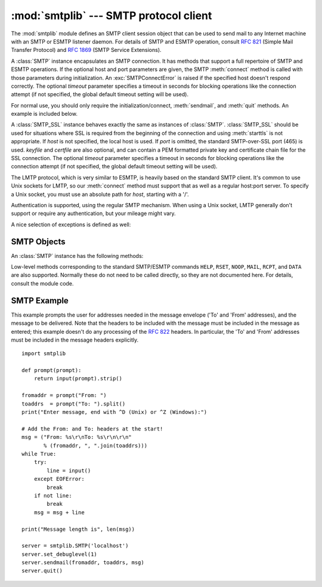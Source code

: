 
:mod:`smtplib` --- SMTP protocol client
=======================================

.. module:: smtplib
   :synopsis: SMTP protocol client (requires sockets).
.. sectionauthor:: Eric S. Raymond <esr@snark.thyrsus.com>


.. index::
   pair: SMTP; protocol
   single: Simple Mail Transfer Protocol

The :mod:`smtplib` module defines an SMTP client session object that can be used
to send mail to any Internet machine with an SMTP or ESMTP listener daemon.  For
details of SMTP and ESMTP operation, consult :rfc:`821` (Simple Mail Transfer
Protocol) and :rfc:`1869` (SMTP Service Extensions).


.. class:: SMTP([host[, port[, local_hostname[, timeout]]]])

   A :class:`SMTP` instance encapsulates an SMTP connection.  It has methods
   that support a full repertoire of SMTP and ESMTP operations. If the optional
   host and port parameters are given, the SMTP :meth:`connect` method is called
   with those parameters during initialization.  An :exc:`SMTPConnectError` is
   raised if the specified host doesn't respond correctly. The optional
   *timeout* parameter specifies a timeout in seconds for blocking operations
   like the connection attempt (if not specified, the global default timeout
   setting will be used).

   For normal use, you should only require the initialization/connect,
   :meth:`sendmail`, and :meth:`quit` methods.  An example is included below.


.. class:: SMTP_SSL([host[, port[, local_hostname[, keyfile[, certfile[, timeout]]]]]])

   A :class:`SMTP_SSL` instance behaves exactly the same as instances of
   :class:`SMTP`. :class:`SMTP_SSL` should be used for situations where SSL is
   required from the beginning of the connection and using :meth:`starttls` is
   not appropriate. If *host* is not specified, the local host is used. If
   *port* is omitted, the standard SMTP-over-SSL port (465) is used. *keyfile*
   and *certfile* are also optional, and can contain a PEM formatted private key
   and certificate chain file for the SSL connection. The optional *timeout*
   parameter specifies a timeout in seconds for blocking operations like the
   connection attempt (if not specified, the global default timeout setting
   will be used).


.. class:: LMTP([host[, port[, local_hostname]]])

   The LMTP protocol, which is very similar to ESMTP, is heavily based on the
   standard SMTP client. It's common to use Unix sockets for LMTP, so our :meth:`connect`
   method must support that as well as a regular host:port server. To specify a
   Unix socket, you must use an absolute path for *host*, starting with a '/'.

   Authentication is supported, using the regular SMTP mechanism. When using a Unix
   socket, LMTP generally don't support or require any authentication, but your
   mileage might vary.


A nice selection of exceptions is defined as well:


.. exception:: SMTPException

   Base exception class for all exceptions raised by this module.


.. exception:: SMTPServerDisconnected

   This exception is raised when the server unexpectedly disconnects, or when an
   attempt is made to use the :class:`SMTP` instance before connecting it to a
   server.


.. exception:: SMTPResponseException

   Base class for all exceptions that include an SMTP error code. These exceptions
   are generated in some instances when the SMTP server returns an error code.  The
   error code is stored in the :attr:`smtp_code` attribute of the error, and the
   :attr:`smtp_error` attribute is set to the error message.


.. exception:: SMTPSenderRefused

   Sender address refused.  In addition to the attributes set by on all
   :exc:`SMTPResponseException` exceptions, this sets 'sender' to the string that
   the SMTP server refused.


.. exception:: SMTPRecipientsRefused

   All recipient addresses refused.  The errors for each recipient are accessible
   through the attribute :attr:`recipients`, which is a dictionary of exactly the
   same sort as :meth:`SMTP.sendmail` returns.


.. exception:: SMTPDataError

   The SMTP server refused to accept the message data.


.. exception:: SMTPConnectError

   Error occurred during establishment of a connection  with the server.


.. exception:: SMTPHeloError

   The server refused our ``HELO`` message.


.. exception:: SMTPAuthenticationError

   SMTP authentication went wrong.  Most probably the server didn't accept the
   username/password combination provided.


.. seealso::

   :rfc:`821` - Simple Mail Transfer Protocol
      Protocol definition for SMTP.  This document covers the model, operating
      procedure, and protocol details for SMTP.

   :rfc:`1869` - SMTP Service Extensions
      Definition of the ESMTP extensions for SMTP.  This describes a framework for
      extending SMTP with new commands, supporting dynamic discovery of the commands
      provided by the server, and defines a few additional commands.


.. _smtp-objects:

SMTP Objects
------------

An :class:`SMTP` instance has the following methods:


.. method:: SMTP.set_debuglevel(level)

   Set the debug output level.  A true value for *level* results in debug messages
   for connection and for all messages sent to and received from the server.


.. method:: SMTP.connect([host[, port]])

   Connect to a host on a given port.  The defaults are to connect to the local
   host at the standard SMTP port (25). If the hostname ends with a colon (``':'``)
   followed by a number, that suffix will be stripped off and the number
   interpreted as the port number to use. This method is automatically invoked by
   the constructor if a host is specified during instantiation.


.. method:: SMTP.docmd(cmd, [, argstring])

   Send a command *cmd* to the server.  The optional argument *argstring* is simply
   concatenated to the command, separated by a space.

   This returns a 2-tuple composed of a numeric response code and the actual
   response line (multiline responses are joined into one long line.)

   In normal operation it should not be necessary to call this method explicitly.
   It is used to implement other methods and may be useful for testing private
   extensions.

   If the connection to the server is lost while waiting for the reply,
   :exc:`SMTPServerDisconnected` will be raised.


.. method:: SMTP.helo([hostname])

   Identify yourself to the SMTP server using ``HELO``.  The hostname argument
   defaults to the fully qualified domain name of the local host.
   The message returned by the server is stored as the :attr:`helo_resp` attribute
   of the object.

   In normal operation it should not be necessary to call this method explicitly.
   It will be implicitly called by the :meth:`sendmail` when necessary.


.. method:: SMTP.ehlo([hostname])

   Identify yourself to an ESMTP server using ``EHLO``.  The hostname argument
   defaults to the fully qualified domain name of the local host.  Examine the
   response for ESMTP option and store them for use by :meth:`has_extn`.
   Also sets several informational attributes: the message returned by
   the server is stored as the :attr:`ehlo_resp` attribute, :attr:`does_esmtp`
   is set to true or false depending on whether the server supports ESMTP, and
   :attr:`esmtp_features` will be a dictionary containing the names of the
   SMTP service extensions this server supports, and their
   parameters (if any).

   Unless you wish to use :meth:`has_extn` before sending mail, it should not be
   necessary to call this method explicitly.  It will be implicitly called by
   :meth:`sendmail` when necessary.

.. method:: SMTP.ehlo_or_helo_if_needed()

   This method call :meth:`ehlo` and or :meth:`helo` if there has been no
   previous ``EHLO`` or ``HELO`` command this session.  It tries ESMTP ``EHLO``
   first.

   :exc:`SMTPHeloError`
     The server didn't reply properly to the ``HELO`` greeting.

.. method:: SMTP.has_extn(name)

   Return :const:`True` if *name* is in the set of SMTP service extensions returned
   by the server, :const:`False` otherwise. Case is ignored.


.. method:: SMTP.verify(address)

   Check the validity of an address on this server using SMTP ``VRFY``. Returns a
   tuple consisting of code 250 and a full :rfc:`822` address (including human
   name) if the user address is valid. Otherwise returns an SMTP error code of 400
   or greater and an error string.

   .. note::

      Many sites disable SMTP ``VRFY`` in order to foil spammers.


.. method:: SMTP.login(user, password)

   Log in on an SMTP server that requires authentication. The arguments are the
   username and the password to authenticate with. If there has been no previous
   ``EHLO`` or ``HELO`` command this session, this method tries ESMTP ``EHLO``
   first. This method will return normally if the authentication was successful, or
   may raise the following exceptions:

   :exc:`SMTPHeloError`
      The server didn't reply properly to the ``HELO`` greeting.

   :exc:`SMTPAuthenticationError`
      The server didn't accept the username/password combination.

   :exc:`SMTPException`
      No suitable authentication method was found.


.. method:: SMTP.starttls([keyfile[, certfile]])

   Put the SMTP connection in TLS (Transport Layer Security) mode.  All SMTP
   commands that follow will be encrypted.  You should then call :meth:`ehlo`
   again.

   If *keyfile* and *certfile* are provided, these are passed to the :mod:`socket`
   module's :func:`ssl` function.

   If there has been no previous ``EHLO`` or ``HELO`` command this session,
   this method tries ESMTP ``EHLO`` first.

   :exc:`SMTPHeloError`
      The server didn't reply properly to the ``HELO`` greeting.

   :exc:`SMTPException`
     The server does not support the STARTTLS extension.

   :exc:`RuntimeError`
     SSL/TLS support is not available to your python interpreter.


.. method:: SMTP.sendmail(from_addr, to_addrs, msg[, mail_options, rcpt_options])

   Send mail.  The required arguments are an :rfc:`822` from-address string, a list
   of :rfc:`822` to-address strings (a bare string will be treated as a list with 1
   address), and a message string.  The caller may pass a list of ESMTP options
   (such as ``8bitmime``) to be used in ``MAIL FROM`` commands as *mail_options*.
   ESMTP options (such as ``DSN`` commands) that should be used with all ``RCPT``
   commands can be passed as *rcpt_options*.  (If you need to use different ESMTP
   options to different recipients you have to use the low-level methods such as
   :meth:`mail`, :meth:`rcpt` and :meth:`data` to send the message.)

   .. note::

      The *from_addr* and *to_addrs* parameters are used to construct the message
      envelope used by the transport agents. The :class:`SMTP` does not modify the
      message headers in any way.

   If there has been no previous ``EHLO`` or ``HELO`` command this session, this
   method tries ESMTP ``EHLO`` first. If the server does ESMTP, message size and
   each of the specified options will be passed to it (if the option is in the
   feature set the server advertises).  If ``EHLO`` fails, ``HELO`` will be tried
   and ESMTP options suppressed.

   This method will return normally if the mail is accepted for at least one
   recipient. Otherwise it will throw an exception.  That is, if this method does
   not throw an exception, then someone should get your mail. If this method does
   not throw an exception, it returns a dictionary, with one entry for each
   recipient that was refused.  Each entry contains a tuple of the SMTP error code
   and the accompanying error message sent by the server.

   This method may raise the following exceptions:

   :exc:`SMTPRecipientsRefused`
      All recipients were refused.  Nobody got the mail.  The :attr:`recipients`
      attribute of the exception object is a dictionary with information about the
      refused recipients (like the one returned when at least one recipient was
      accepted).

   :exc:`SMTPHeloError`
      The server didn't reply properly to the ``HELO`` greeting.

   :exc:`SMTPSenderRefused`
      The server didn't accept the *from_addr*.

   :exc:`SMTPDataError`
      The server replied with an unexpected error code (other than a refusal of a
      recipient).

   Unless otherwise noted, the connection will be open even after an exception is
   raised.


.. method:: SMTP.quit()

   Terminate the SMTP session and close the connection.  Return the result of
   the SMTP ``QUIT`` command.


Low-level methods corresponding to the standard SMTP/ESMTP commands ``HELP``,
``RSET``, ``NOOP``, ``MAIL``, ``RCPT``, and ``DATA`` are also supported.
Normally these do not need to be called directly, so they are not documented
here.  For details, consult the module code.


.. _smtp-example:

SMTP Example
------------

This example prompts the user for addresses needed in the message envelope ('To'
and 'From' addresses), and the message to be delivered.  Note that the headers
to be included with the message must be included in the message as entered; this
example doesn't do any processing of the :rfc:`822` headers.  In particular, the
'To' and 'From' addresses must be included in the message headers explicitly. ::

   import smtplib

   def prompt(prompt):
       return input(prompt).strip()

   fromaddr = prompt("From: ")
   toaddrs  = prompt("To: ").split()
   print("Enter message, end with ^D (Unix) or ^Z (Windows):")

   # Add the From: and To: headers at the start!
   msg = ("From: %s\r\nTo: %s\r\n\r\n"
          % (fromaddr, ", ".join(toaddrs)))
   while True:
       try:
           line = input()
       except EOFError:
           break
       if not line:
           break
       msg = msg + line

   print("Message length is", len(msg))

   server = smtplib.SMTP('localhost')
   server.set_debuglevel(1)
   server.sendmail(fromaddr, toaddrs, msg)
   server.quit()

